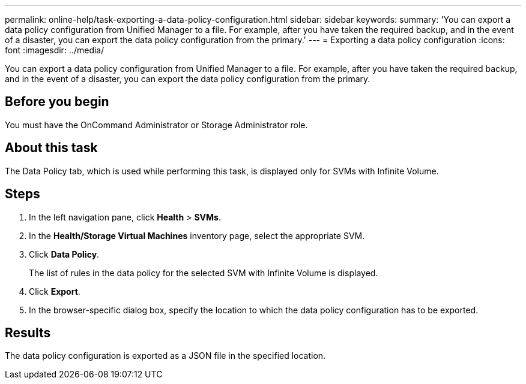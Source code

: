 ---
permalink: online-help/task-exporting-a-data-policy-configuration.html
sidebar: sidebar
keywords: 
summary: 'You can export a data policy configuration from Unified Manager to a file. For example, after you have taken the required backup, and in the event of a disaster, you can export the data policy configuration from the primary.'
---
= Exporting a data policy configuration
:icons: font
:imagesdir: ../media/

[.lead]
You can export a data policy configuration from Unified Manager to a file. For example, after you have taken the required backup, and in the event of a disaster, you can export the data policy configuration from the primary.

== Before you begin

You must have the OnCommand Administrator or Storage Administrator role.

== About this task

The Data Policy tab, which is used while performing this task, is displayed only for SVMs with Infinite Volume.

== Steps

. In the left navigation pane, click *Health* > *SVMs*.
. In the *Health/Storage Virtual Machines* inventory page, select the appropriate SVM.
. Click *Data Policy*.
+
The list of rules in the data policy for the selected SVM with Infinite Volume is displayed.

. Click *Export*.
. In the browser-specific dialog box, specify the location to which the data policy configuration has to be exported.

== Results

The data policy configuration is exported as a JSON file in the specified location.

